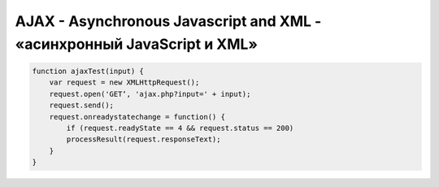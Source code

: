 AJAX - Asynchronous Javascript and XML - «асинхронный JavaScript и XML»
=======================================================================


.. code-block:: js

    function ajaxTest(input) {
        var request = new XMLHttpRequest();
        request.open('GET‘, 'ajax.php?input=' + input);
        request.send();
        request.onreadystatechange = function() {
            if (request.readyState == 4 && request.status == 200)
            processResult(request.responseText);
        }
    }


.. js:class:: XMLHttpRequest()

    
    .. js:attribute:: onreadystatechange

        Обработчик изменения статуса

        .. code-block:: js

            xhr.onreadystatechange = function(){
                if (xhr.readyState == 4)
                ...
            }

    .. js:attribute:: readyState

        Статус обработки запрос

        * 0 - open еще не вызывался
        * 1 - open вызван, send ещё не вызван
        * 2 - send вызван, но ответа пока нет
        * 3 - идет прием данных
        * 4 - ответ от сервера получен


    .. js:attribute:: status

        HTML статус код ответа
                 

    .. js:attribute:: responseText

        Ответ запроса


    .. js:function:: abort()

        Отменить загрузку

        
    .. js:function:: open(str method, str url, bool assynchrone=true)

        Открывает запрос


    .. js:function:: send()

        Отправляет запрос


    .. js:function:: setRequestHeader(key, value)

        Устанавливает заголовки для запроса




    